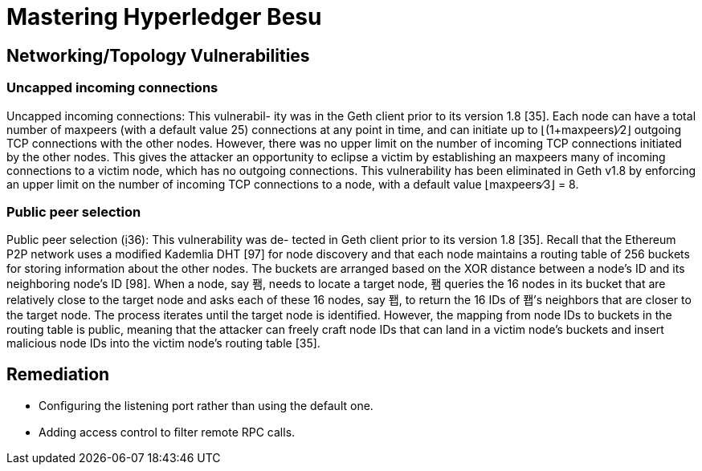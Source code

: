 = Mastering Hyperledger Besu

== Networking/Topology Vulnerabilities

=== Uncapped incoming connections

Uncapped incoming connections: This vulnerabil- ity was in the Geth client prior to its version 1.8 [35].
Each node can have a total number of maxpeers (with a default value 25) connections at any point in time, and can initiate up to ⌊(1+maxpeers)∕2⌋ outgoing TCP connections with the other nodes.
However, there was no upper limit on the number of incoming TCP connections initiated by the other nodes.
This gives the attacker an opportunity to eclipse a victim by establishing an maxpeers many of incoming connections to a victim node, which has no outgoing connections.
This vulnerability has been eliminated in Geth v1.8 by enforcing an upper limit on the number of incoming TCP connections to a node, with a default value ⌊maxpeers∕3⌋ = 8.

=== Public peer selection

Public peer selection (36): This vulnerability was de- tected in Geth client prior to its version 1.8 [35].
Recall that the Ethereum P2P network uses a modiﬁed Kademlia DHT [97] for node discovery and that each node maintains a routing table of 256 buckets for storing information about the other nodes.
The buckets are arranged based on the XOR distance between a node's ID and its neighboring node's ID [98].
When a node, say 퐴, needs to locate a target node, 퐴 queries the 16 nodes in its bucket that are relatively close to the target node and asks each of these 16 nodes, say 퐵, to return the 16 IDs of 퐵's neighbors that are closer to the target node.
The process iterates until the target node is identiﬁed.
However, the mapping from node IDs to buckets in the routing table is public, meaning that the attacker can freely craft node IDs that can land in a victim node's buckets and insert malicious node IDs into the victim node's routing table [35].

== Remediation

* Conﬁguring the listening port rather than using the default one.
* Adding access control to ﬁlter remote RPC calls.
